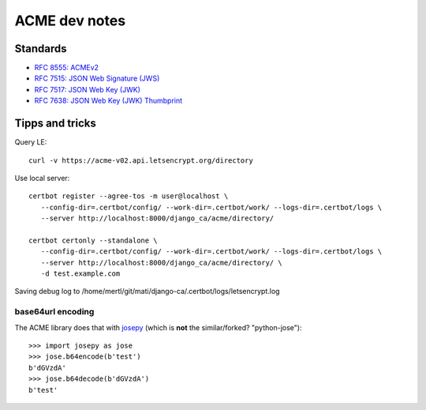 ##############
ACME dev notes
##############


*********
Standards
*********

* `RFC 8555: ACMEv2 <https://tools.ietf.org/html/rfc8555>`_
* `RFC 7515: JSON Web Signature (JWS) <https://tools.ietf.org/html/rfc7515>`_
* `RFC 7517: JSON Web Key (JWK) <https://tools.ietf.org/html/rfc7515>`_
* `RFC 7638: JSON Web Key (JWK) Thumbprint <https://tools.ietf.org/html/rfc7638>`_

****************
Tipps and tricks
****************

Query LE::

   curl -v https://acme-v02.api.letsencrypt.org/directory

Use local server::

   certbot register --agree-tos -m user@localhost \
      --config-dir=.certbot/config/ --work-dir=.certbot/work/ --logs-dir=.certbot/logs \
      --server http://localhost:8000/django_ca/acme/directory/

   certbot certonly --standalone \
      --config-dir=.certbot/config/ --work-dir=.certbot/work/ --logs-dir=.certbot/logs \
      --server http://localhost:8000/django_ca/acme/directory/ \
      -d test.example.com

Saving debug log to /home/mertl/git/mati/django-ca/.certbot/logs/letsencrypt.log


base64url encoding
==================

The ACME library does that with `josepy <https://pypi.org/project/josepy/>`_
(which is **not** the similar/forked? "python-jose")::

   >>> import josepy as jose
   >>> jose.b64encode(b'test')
   b'dGVzdA'
   >>> jose.b64decode(b'dGVzdA')
   b'test'
